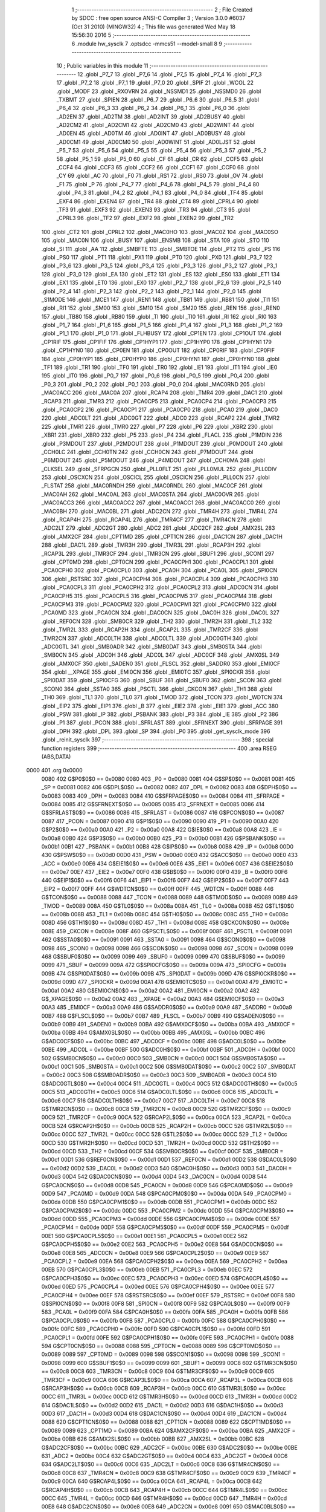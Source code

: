                               1 ;--------------------------------------------------------
                              2 ; File Created by SDCC : free open source ANSI-C Compiler
                              3 ; Version 3.0.0 #6037 (Oct 31 2010) (MINGW32)
                              4 ; This file was generated Wed May 18 15:56:30 2016
                              5 ;--------------------------------------------------------
                              6 	.module hw_sysclk
                              7 	.optsdcc -mmcs51 --model-small
                              8 	
                              9 ;--------------------------------------------------------
                             10 ; Public variables in this module
                             11 ;--------------------------------------------------------
                             12 	.globl _P7_7
                             13 	.globl _P7_6
                             14 	.globl _P7_5
                             15 	.globl _P7_4
                             16 	.globl _P7_3
                             17 	.globl _P7_2
                             18 	.globl _P7_1
                             19 	.globl _P7_0
                             20 	.globl _SPIF
                             21 	.globl _WCOL
                             22 	.globl _MODF
                             23 	.globl _RXOVRN
                             24 	.globl _NSSMD1
                             25 	.globl _NSSMD0
                             26 	.globl _TXBMT
                             27 	.globl _SPIEN
                             28 	.globl _P6_7
                             29 	.globl _P6_6
                             30 	.globl _P6_5
                             31 	.globl _P6_4
                             32 	.globl _P6_3
                             33 	.globl _P6_2
                             34 	.globl _P6_1
                             35 	.globl _P6_0
                             36 	.globl _AD2EN
                             37 	.globl _AD2TM
                             38 	.globl _AD2INT
                             39 	.globl _AD2BUSY
                             40 	.globl _AD2CM2
                             41 	.globl _AD2CM1
                             42 	.globl _AD2CM0
                             43 	.globl _AD2WINT
                             44 	.globl _AD0EN
                             45 	.globl _AD0TM
                             46 	.globl _AD0INT
                             47 	.globl _AD0BUSY
                             48 	.globl _AD0CM1
                             49 	.globl _AD0CM0
                             50 	.globl _AD0WINT
                             51 	.globl _AD0LJST
                             52 	.globl _P5_7
                             53 	.globl _P5_6
                             54 	.globl _P5_5
                             55 	.globl _P5_4
                             56 	.globl _P5_3
                             57 	.globl _P5_2
                             58 	.globl _P5_1
                             59 	.globl _P5_0
                             60 	.globl _CF
                             61 	.globl _CR
                             62 	.globl _CCF5
                             63 	.globl _CCF4
                             64 	.globl _CCF3
                             65 	.globl _CCF2
                             66 	.globl _CCF1
                             67 	.globl _CCF0
                             68 	.globl _CY
                             69 	.globl _AC
                             70 	.globl _F0
                             71 	.globl _RS1
                             72 	.globl _RS0
                             73 	.globl _OV
                             74 	.globl _F1
                             75 	.globl _P
                             76 	.globl _P4_7
                             77 	.globl _P4_6
                             78 	.globl _P4_5
                             79 	.globl _P4_4
                             80 	.globl _P4_3
                             81 	.globl _P4_2
                             82 	.globl _P4_1
                             83 	.globl _P4_0
                             84 	.globl _TF4
                             85 	.globl _EXF4
                             86 	.globl _EXEN4
                             87 	.globl _TR4
                             88 	.globl _CT4
                             89 	.globl _CPRL4
                             90 	.globl _TF3
                             91 	.globl _EXF3
                             92 	.globl _EXEN3
                             93 	.globl _TR3
                             94 	.globl _CT3
                             95 	.globl _CPRL3
                             96 	.globl _TF2
                             97 	.globl _EXF2
                             98 	.globl _EXEN2
                             99 	.globl _TR2
                            100 	.globl _CT2
                            101 	.globl _CPRL2
                            102 	.globl _MAC0HO
                            103 	.globl _MAC0Z
                            104 	.globl _MAC0SO
                            105 	.globl _MAC0N
                            106 	.globl _BUSY
                            107 	.globl _ENSMB
                            108 	.globl _STA
                            109 	.globl _STO
                            110 	.globl _SI
                            111 	.globl _AA
                            112 	.globl _SMBFTE
                            113 	.globl _SMBTOE
                            114 	.globl _PT2
                            115 	.globl _PS
                            116 	.globl _PS0
                            117 	.globl _PT1
                            118 	.globl _PX1
                            119 	.globl _PT0
                            120 	.globl _PX0
                            121 	.globl _P3_7
                            122 	.globl _P3_6
                            123 	.globl _P3_5
                            124 	.globl _P3_4
                            125 	.globl _P3_3
                            126 	.globl _P3_2
                            127 	.globl _P3_1
                            128 	.globl _P3_0
                            129 	.globl _EA
                            130 	.globl _ET2
                            131 	.globl _ES
                            132 	.globl _ES0
                            133 	.globl _ET1
                            134 	.globl _EX1
                            135 	.globl _ET0
                            136 	.globl _EX0
                            137 	.globl _P2_7
                            138 	.globl _P2_6
                            139 	.globl _P2_5
                            140 	.globl _P2_4
                            141 	.globl _P2_3
                            142 	.globl _P2_2
                            143 	.globl _P2_1
                            144 	.globl _P2_0
                            145 	.globl _S1MODE
                            146 	.globl _MCE1
                            147 	.globl _REN1
                            148 	.globl _TB81
                            149 	.globl _RB81
                            150 	.globl _TI1
                            151 	.globl _RI1
                            152 	.globl _SM00
                            153 	.globl _SM10
                            154 	.globl _SM20
                            155 	.globl _REN
                            156 	.globl _REN0
                            157 	.globl _TB80
                            158 	.globl _RB80
                            159 	.globl _TI
                            160 	.globl _TI0
                            161 	.globl _RI
                            162 	.globl _RI0
                            163 	.globl _P1_7
                            164 	.globl _P1_6
                            165 	.globl _P1_5
                            166 	.globl _P1_4
                            167 	.globl _P1_3
                            168 	.globl _P1_2
                            169 	.globl _P1_1
                            170 	.globl _P1_0
                            171 	.globl _FLHBUSY
                            172 	.globl _CP1EN
                            173 	.globl _CP1OUT
                            174 	.globl _CP1RIF
                            175 	.globl _CP1FIF
                            176 	.globl _CP1HYP1
                            177 	.globl _CP1HYP0
                            178 	.globl _CP1HYN1
                            179 	.globl _CP1HYN0
                            180 	.globl _CP0EN
                            181 	.globl _CP0OUT
                            182 	.globl _CP0RIF
                            183 	.globl _CP0FIF
                            184 	.globl _CP0HYP1
                            185 	.globl _CP0HYP0
                            186 	.globl _CP0HYN1
                            187 	.globl _CP0HYN0
                            188 	.globl _TF1
                            189 	.globl _TR1
                            190 	.globl _TF0
                            191 	.globl _TR0
                            192 	.globl _IE1
                            193 	.globl _IT1
                            194 	.globl _IE0
                            195 	.globl _IT0
                            196 	.globl _P0_7
                            197 	.globl _P0_6
                            198 	.globl _P0_5
                            199 	.globl _P0_4
                            200 	.globl _P0_3
                            201 	.globl _P0_2
                            202 	.globl _P0_1
                            203 	.globl _P0_0
                            204 	.globl _MAC0RND
                            205 	.globl _MAC0ACC
                            206 	.globl _MAC0A
                            207 	.globl _RCAP4
                            208 	.globl _TMR4
                            209 	.globl _DAC1
                            210 	.globl _RCAP3
                            211 	.globl _TMR3
                            212 	.globl _PCA0CP5
                            213 	.globl _PCA0CP4
                            214 	.globl _PCA0CP3
                            215 	.globl _PCA0CP2
                            216 	.globl _PCA0CP1
                            217 	.globl _PCA0CP0
                            218 	.globl _PCA0
                            219 	.globl _DAC0
                            220 	.globl _ADC0LT
                            221 	.globl _ADC0GT
                            222 	.globl _ADC0
                            223 	.globl _RCAP2
                            224 	.globl _TMR2
                            225 	.globl _TMR1
                            226 	.globl _TMR0
                            227 	.globl _P7
                            228 	.globl _P6
                            229 	.globl _XBR2
                            230 	.globl _XBR1
                            231 	.globl _XBR0
                            232 	.globl _P5
                            233 	.globl _P4
                            234 	.globl _FLACL
                            235 	.globl _P1MDIN
                            236 	.globl _P3MDOUT
                            237 	.globl _P2MDOUT
                            238 	.globl _P1MDOUT
                            239 	.globl _P0MDOUT
                            240 	.globl _CCH0LC
                            241 	.globl _CCH0TN
                            242 	.globl _CCH0CN
                            243 	.globl _P7MDOUT
                            244 	.globl _P6MDOUT
                            245 	.globl _P5MDOUT
                            246 	.globl _P4MDOUT
                            247 	.globl _CCH0MA
                            248 	.globl _CLKSEL
                            249 	.globl _SFRPGCN
                            250 	.globl _PLL0FLT
                            251 	.globl _PLL0MUL
                            252 	.globl _PLL0DIV
                            253 	.globl _OSCXCN
                            254 	.globl _OSCICL
                            255 	.globl _OSCICN
                            256 	.globl _PLL0CN
                            257 	.globl _FLSTAT
                            258 	.globl _MAC0RNDH
                            259 	.globl _MAC0RNDL
                            260 	.globl _MAC0CF
                            261 	.globl _MAC0AH
                            262 	.globl _MAC0AL
                            263 	.globl _MAC0STA
                            264 	.globl _MAC0OVR
                            265 	.globl _MAC0ACC3
                            266 	.globl _MAC0ACC2
                            267 	.globl _MAC0ACC1
                            268 	.globl _MAC0ACC0
                            269 	.globl _MAC0BH
                            270 	.globl _MAC0BL
                            271 	.globl _ADC2CN
                            272 	.globl _TMR4H
                            273 	.globl _TMR4L
                            274 	.globl _RCAP4H
                            275 	.globl _RCAP4L
                            276 	.globl _TMR4CF
                            277 	.globl _TMR4CN
                            278 	.globl _ADC2LT
                            279 	.globl _ADC2GT
                            280 	.globl _ADC2
                            281 	.globl _ADC2CF
                            282 	.globl _AMX2SL
                            283 	.globl _AMX2CF
                            284 	.globl _CPT1MD
                            285 	.globl _CPT1CN
                            286 	.globl _DAC1CN
                            287 	.globl _DAC1H
                            288 	.globl _DAC1L
                            289 	.globl _TMR3H
                            290 	.globl _TMR3L
                            291 	.globl _RCAP3H
                            292 	.globl _RCAP3L
                            293 	.globl _TMR3CF
                            294 	.globl _TMR3CN
                            295 	.globl _SBUF1
                            296 	.globl _SCON1
                            297 	.globl _CPT0MD
                            298 	.globl _CPT0CN
                            299 	.globl _PCA0CPH1
                            300 	.globl _PCA0CPL1
                            301 	.globl _PCA0CPH0
                            302 	.globl _PCA0CPL0
                            303 	.globl _PCA0H
                            304 	.globl _PCA0L
                            305 	.globl _SPI0CN
                            306 	.globl _RSTSRC
                            307 	.globl _PCA0CPH4
                            308 	.globl _PCA0CPL4
                            309 	.globl _PCA0CPH3
                            310 	.globl _PCA0CPL3
                            311 	.globl _PCA0CPH2
                            312 	.globl _PCA0CPL2
                            313 	.globl _ADC0CN
                            314 	.globl _PCA0CPH5
                            315 	.globl _PCA0CPL5
                            316 	.globl _PCA0CPM5
                            317 	.globl _PCA0CPM4
                            318 	.globl _PCA0CPM3
                            319 	.globl _PCA0CPM2
                            320 	.globl _PCA0CPM1
                            321 	.globl _PCA0CPM0
                            322 	.globl _PCA0MD
                            323 	.globl _PCA0CN
                            324 	.globl _DAC0CN
                            325 	.globl _DAC0H
                            326 	.globl _DAC0L
                            327 	.globl _REF0CN
                            328 	.globl _SMB0CR
                            329 	.globl _TH2
                            330 	.globl _TMR2H
                            331 	.globl _TL2
                            332 	.globl _TMR2L
                            333 	.globl _RCAP2H
                            334 	.globl _RCAP2L
                            335 	.globl _TMR2CF
                            336 	.globl _TMR2CN
                            337 	.globl _ADC0LTH
                            338 	.globl _ADC0LTL
                            339 	.globl _ADC0GTH
                            340 	.globl _ADC0GTL
                            341 	.globl _SMB0ADR
                            342 	.globl _SMB0DAT
                            343 	.globl _SMB0STA
                            344 	.globl _SMB0CN
                            345 	.globl _ADC0H
                            346 	.globl _ADC0L
                            347 	.globl _ADC0CF
                            348 	.globl _AMX0SL
                            349 	.globl _AMX0CF
                            350 	.globl _SADEN0
                            351 	.globl _FLSCL
                            352 	.globl _SADDR0
                            353 	.globl _EMI0CF
                            354 	.globl __XPAGE
                            355 	.globl _EMI0CN
                            356 	.globl _EMI0TC
                            357 	.globl _SPI0CKR
                            358 	.globl _SPI0DAT
                            359 	.globl _SPI0CFG
                            360 	.globl _SBUF
                            361 	.globl _SBUF0
                            362 	.globl _SCON
                            363 	.globl _SCON0
                            364 	.globl _SSTA0
                            365 	.globl _PSCTL
                            366 	.globl _CKCON
                            367 	.globl _TH1
                            368 	.globl _TH0
                            369 	.globl _TL1
                            370 	.globl _TL0
                            371 	.globl _TMOD
                            372 	.globl _TCON
                            373 	.globl _WDTCN
                            374 	.globl _EIP2
                            375 	.globl _EIP1
                            376 	.globl _B
                            377 	.globl _EIE2
                            378 	.globl _EIE1
                            379 	.globl _ACC
                            380 	.globl _PSW
                            381 	.globl _IP
                            382 	.globl _PSBANK
                            383 	.globl _P3
                            384 	.globl _IE
                            385 	.globl _P2
                            386 	.globl _P1
                            387 	.globl _PCON
                            388 	.globl _SFRLAST
                            389 	.globl _SFRNEXT
                            390 	.globl _SFRPAGE
                            391 	.globl _DPH
                            392 	.globl _DPL
                            393 	.globl _SP
                            394 	.globl _P0
                            395 	.globl _get_sysclk_mode
                            396 	.globl _reinit_sysclk
                            397 ;--------------------------------------------------------
                            398 ; special function registers
                            399 ;--------------------------------------------------------
                            400 	.area RSEG    (ABS,DATA)
   0000                     401 	.org 0x0000
                    0080    402 G$P0$0$0 == 0x0080
                    0080    403 _P0	=	0x0080
                    0081    404 G$SP$0$0 == 0x0081
                    0081    405 _SP	=	0x0081
                    0082    406 G$DPL$0$0 == 0x0082
                    0082    407 _DPL	=	0x0082
                    0083    408 G$DPH$0$0 == 0x0083
                    0083    409 _DPH	=	0x0083
                    0084    410 G$SFRPAGE$0$0 == 0x0084
                    0084    411 _SFRPAGE	=	0x0084
                    0085    412 G$SFRNEXT$0$0 == 0x0085
                    0085    413 _SFRNEXT	=	0x0085
                    0086    414 G$SFRLAST$0$0 == 0x0086
                    0086    415 _SFRLAST	=	0x0086
                    0087    416 G$PCON$0$0 == 0x0087
                    0087    417 _PCON	=	0x0087
                    0090    418 G$P1$0$0 == 0x0090
                    0090    419 _P1	=	0x0090
                    00A0    420 G$P2$0$0 == 0x00a0
                    00A0    421 _P2	=	0x00a0
                    00A8    422 G$IE$0$0 == 0x00a8
                    00A8    423 _IE	=	0x00a8
                    00B0    424 G$P3$0$0 == 0x00b0
                    00B0    425 _P3	=	0x00b0
                    00B1    426 G$PSBANK$0$0 == 0x00b1
                    00B1    427 _PSBANK	=	0x00b1
                    00B8    428 G$IP$0$0 == 0x00b8
                    00B8    429 _IP	=	0x00b8
                    00D0    430 G$PSW$0$0 == 0x00d0
                    00D0    431 _PSW	=	0x00d0
                    00E0    432 G$ACC$0$0 == 0x00e0
                    00E0    433 _ACC	=	0x00e0
                    00E6    434 G$EIE1$0$0 == 0x00e6
                    00E6    435 _EIE1	=	0x00e6
                    00E7    436 G$EIE2$0$0 == 0x00e7
                    00E7    437 _EIE2	=	0x00e7
                    00F0    438 G$B$0$0 == 0x00f0
                    00F0    439 _B	=	0x00f0
                    00F6    440 G$EIP1$0$0 == 0x00f6
                    00F6    441 _EIP1	=	0x00f6
                    00F7    442 G$EIP2$0$0 == 0x00f7
                    00F7    443 _EIP2	=	0x00f7
                    00FF    444 G$WDTCN$0$0 == 0x00ff
                    00FF    445 _WDTCN	=	0x00ff
                    0088    446 G$TCON$0$0 == 0x0088
                    0088    447 _TCON	=	0x0088
                    0089    448 G$TMOD$0$0 == 0x0089
                    0089    449 _TMOD	=	0x0089
                    008A    450 G$TL0$0$0 == 0x008a
                    008A    451 _TL0	=	0x008a
                    008B    452 G$TL1$0$0 == 0x008b
                    008B    453 _TL1	=	0x008b
                    008C    454 G$TH0$0$0 == 0x008c
                    008C    455 _TH0	=	0x008c
                    008D    456 G$TH1$0$0 == 0x008d
                    008D    457 _TH1	=	0x008d
                    008E    458 G$CKCON$0$0 == 0x008e
                    008E    459 _CKCON	=	0x008e
                    008F    460 G$PSCTL$0$0 == 0x008f
                    008F    461 _PSCTL	=	0x008f
                    0091    462 G$SSTA0$0$0 == 0x0091
                    0091    463 _SSTA0	=	0x0091
                    0098    464 G$SCON0$0$0 == 0x0098
                    0098    465 _SCON0	=	0x0098
                    0098    466 G$SCON$0$0 == 0x0098
                    0098    467 _SCON	=	0x0098
                    0099    468 G$SBUF0$0$0 == 0x0099
                    0099    469 _SBUF0	=	0x0099
                    0099    470 G$SBUF$0$0 == 0x0099
                    0099    471 _SBUF	=	0x0099
                    009A    472 G$SPI0CFG$0$0 == 0x009a
                    009A    473 _SPI0CFG	=	0x009a
                    009B    474 G$SPI0DAT$0$0 == 0x009b
                    009B    475 _SPI0DAT	=	0x009b
                    009D    476 G$SPI0CKR$0$0 == 0x009d
                    009D    477 _SPI0CKR	=	0x009d
                    00A1    478 G$EMI0TC$0$0 == 0x00a1
                    00A1    479 _EMI0TC	=	0x00a1
                    00A2    480 G$EMI0CN$0$0 == 0x00a2
                    00A2    481 _EMI0CN	=	0x00a2
                    00A2    482 G$_XPAGE$0$0 == 0x00a2
                    00A2    483 __XPAGE	=	0x00a2
                    00A3    484 G$EMI0CF$0$0 == 0x00a3
                    00A3    485 _EMI0CF	=	0x00a3
                    00A9    486 G$SADDR0$0$0 == 0x00a9
                    00A9    487 _SADDR0	=	0x00a9
                    00B7    488 G$FLSCL$0$0 == 0x00b7
                    00B7    489 _FLSCL	=	0x00b7
                    00B9    490 G$SADEN0$0$0 == 0x00b9
                    00B9    491 _SADEN0	=	0x00b9
                    00BA    492 G$AMX0CF$0$0 == 0x00ba
                    00BA    493 _AMX0CF	=	0x00ba
                    00BB    494 G$AMX0SL$0$0 == 0x00bb
                    00BB    495 _AMX0SL	=	0x00bb
                    00BC    496 G$ADC0CF$0$0 == 0x00bc
                    00BC    497 _ADC0CF	=	0x00bc
                    00BE    498 G$ADC0L$0$0 == 0x00be
                    00BE    499 _ADC0L	=	0x00be
                    00BF    500 G$ADC0H$0$0 == 0x00bf
                    00BF    501 _ADC0H	=	0x00bf
                    00C0    502 G$SMB0CN$0$0 == 0x00c0
                    00C0    503 _SMB0CN	=	0x00c0
                    00C1    504 G$SMB0STA$0$0 == 0x00c1
                    00C1    505 _SMB0STA	=	0x00c1
                    00C2    506 G$SMB0DAT$0$0 == 0x00c2
                    00C2    507 _SMB0DAT	=	0x00c2
                    00C3    508 G$SMB0ADR$0$0 == 0x00c3
                    00C3    509 _SMB0ADR	=	0x00c3
                    00C4    510 G$ADC0GTL$0$0 == 0x00c4
                    00C4    511 _ADC0GTL	=	0x00c4
                    00C5    512 G$ADC0GTH$0$0 == 0x00c5
                    00C5    513 _ADC0GTH	=	0x00c5
                    00C6    514 G$ADC0LTL$0$0 == 0x00c6
                    00C6    515 _ADC0LTL	=	0x00c6
                    00C7    516 G$ADC0LTH$0$0 == 0x00c7
                    00C7    517 _ADC0LTH	=	0x00c7
                    00C8    518 G$TMR2CN$0$0 == 0x00c8
                    00C8    519 _TMR2CN	=	0x00c8
                    00C9    520 G$TMR2CF$0$0 == 0x00c9
                    00C9    521 _TMR2CF	=	0x00c9
                    00CA    522 G$RCAP2L$0$0 == 0x00ca
                    00CA    523 _RCAP2L	=	0x00ca
                    00CB    524 G$RCAP2H$0$0 == 0x00cb
                    00CB    525 _RCAP2H	=	0x00cb
                    00CC    526 G$TMR2L$0$0 == 0x00cc
                    00CC    527 _TMR2L	=	0x00cc
                    00CC    528 G$TL2$0$0 == 0x00cc
                    00CC    529 _TL2	=	0x00cc
                    00CD    530 G$TMR2H$0$0 == 0x00cd
                    00CD    531 _TMR2H	=	0x00cd
                    00CD    532 G$TH2$0$0 == 0x00cd
                    00CD    533 _TH2	=	0x00cd
                    00CF    534 G$SMB0CR$0$0 == 0x00cf
                    00CF    535 _SMB0CR	=	0x00cf
                    00D1    536 G$REF0CN$0$0 == 0x00d1
                    00D1    537 _REF0CN	=	0x00d1
                    00D2    538 G$DAC0L$0$0 == 0x00d2
                    00D2    539 _DAC0L	=	0x00d2
                    00D3    540 G$DAC0H$0$0 == 0x00d3
                    00D3    541 _DAC0H	=	0x00d3
                    00D4    542 G$DAC0CN$0$0 == 0x00d4
                    00D4    543 _DAC0CN	=	0x00d4
                    00D8    544 G$PCA0CN$0$0 == 0x00d8
                    00D8    545 _PCA0CN	=	0x00d8
                    00D9    546 G$PCA0MD$0$0 == 0x00d9
                    00D9    547 _PCA0MD	=	0x00d9
                    00DA    548 G$PCA0CPM0$0$0 == 0x00da
                    00DA    549 _PCA0CPM0	=	0x00da
                    00DB    550 G$PCA0CPM1$0$0 == 0x00db
                    00DB    551 _PCA0CPM1	=	0x00db
                    00DC    552 G$PCA0CPM2$0$0 == 0x00dc
                    00DC    553 _PCA0CPM2	=	0x00dc
                    00DD    554 G$PCA0CPM3$0$0 == 0x00dd
                    00DD    555 _PCA0CPM3	=	0x00dd
                    00DE    556 G$PCA0CPM4$0$0 == 0x00de
                    00DE    557 _PCA0CPM4	=	0x00de
                    00DF    558 G$PCA0CPM5$0$0 == 0x00df
                    00DF    559 _PCA0CPM5	=	0x00df
                    00E1    560 G$PCA0CPL5$0$0 == 0x00e1
                    00E1    561 _PCA0CPL5	=	0x00e1
                    00E2    562 G$PCA0CPH5$0$0 == 0x00e2
                    00E2    563 _PCA0CPH5	=	0x00e2
                    00E8    564 G$ADC0CN$0$0 == 0x00e8
                    00E8    565 _ADC0CN	=	0x00e8
                    00E9    566 G$PCA0CPL2$0$0 == 0x00e9
                    00E9    567 _PCA0CPL2	=	0x00e9
                    00EA    568 G$PCA0CPH2$0$0 == 0x00ea
                    00EA    569 _PCA0CPH2	=	0x00ea
                    00EB    570 G$PCA0CPL3$0$0 == 0x00eb
                    00EB    571 _PCA0CPL3	=	0x00eb
                    00EC    572 G$PCA0CPH3$0$0 == 0x00ec
                    00EC    573 _PCA0CPH3	=	0x00ec
                    00ED    574 G$PCA0CPL4$0$0 == 0x00ed
                    00ED    575 _PCA0CPL4	=	0x00ed
                    00EE    576 G$PCA0CPH4$0$0 == 0x00ee
                    00EE    577 _PCA0CPH4	=	0x00ee
                    00EF    578 G$RSTSRC$0$0 == 0x00ef
                    00EF    579 _RSTSRC	=	0x00ef
                    00F8    580 G$SPI0CN$0$0 == 0x00f8
                    00F8    581 _SPI0CN	=	0x00f8
                    00F9    582 G$PCA0L$0$0 == 0x00f9
                    00F9    583 _PCA0L	=	0x00f9
                    00FA    584 G$PCA0H$0$0 == 0x00fa
                    00FA    585 _PCA0H	=	0x00fa
                    00FB    586 G$PCA0CPL0$0$0 == 0x00fb
                    00FB    587 _PCA0CPL0	=	0x00fb
                    00FC    588 G$PCA0CPH0$0$0 == 0x00fc
                    00FC    589 _PCA0CPH0	=	0x00fc
                    00FD    590 G$PCA0CPL1$0$0 == 0x00fd
                    00FD    591 _PCA0CPL1	=	0x00fd
                    00FE    592 G$PCA0CPH1$0$0 == 0x00fe
                    00FE    593 _PCA0CPH1	=	0x00fe
                    0088    594 G$CPT0CN$0$0 == 0x0088
                    0088    595 _CPT0CN	=	0x0088
                    0089    596 G$CPT0MD$0$0 == 0x0089
                    0089    597 _CPT0MD	=	0x0089
                    0098    598 G$SCON1$0$0 == 0x0098
                    0098    599 _SCON1	=	0x0098
                    0099    600 G$SBUF1$0$0 == 0x0099
                    0099    601 _SBUF1	=	0x0099
                    00C8    602 G$TMR3CN$0$0 == 0x00c8
                    00C8    603 _TMR3CN	=	0x00c8
                    00C9    604 G$TMR3CF$0$0 == 0x00c9
                    00C9    605 _TMR3CF	=	0x00c9
                    00CA    606 G$RCAP3L$0$0 == 0x00ca
                    00CA    607 _RCAP3L	=	0x00ca
                    00CB    608 G$RCAP3H$0$0 == 0x00cb
                    00CB    609 _RCAP3H	=	0x00cb
                    00CC    610 G$TMR3L$0$0 == 0x00cc
                    00CC    611 _TMR3L	=	0x00cc
                    00CD    612 G$TMR3H$0$0 == 0x00cd
                    00CD    613 _TMR3H	=	0x00cd
                    00D2    614 G$DAC1L$0$0 == 0x00d2
                    00D2    615 _DAC1L	=	0x00d2
                    00D3    616 G$DAC1H$0$0 == 0x00d3
                    00D3    617 _DAC1H	=	0x00d3
                    00D4    618 G$DAC1CN$0$0 == 0x00d4
                    00D4    619 _DAC1CN	=	0x00d4
                    0088    620 G$CPT1CN$0$0 == 0x0088
                    0088    621 _CPT1CN	=	0x0088
                    0089    622 G$CPT1MD$0$0 == 0x0089
                    0089    623 _CPT1MD	=	0x0089
                    00BA    624 G$AMX2CF$0$0 == 0x00ba
                    00BA    625 _AMX2CF	=	0x00ba
                    00BB    626 G$AMX2SL$0$0 == 0x00bb
                    00BB    627 _AMX2SL	=	0x00bb
                    00BC    628 G$ADC2CF$0$0 == 0x00bc
                    00BC    629 _ADC2CF	=	0x00bc
                    00BE    630 G$ADC2$0$0 == 0x00be
                    00BE    631 _ADC2	=	0x00be
                    00C4    632 G$ADC2GT$0$0 == 0x00c4
                    00C4    633 _ADC2GT	=	0x00c4
                    00C6    634 G$ADC2LT$0$0 == 0x00c6
                    00C6    635 _ADC2LT	=	0x00c6
                    00C8    636 G$TMR4CN$0$0 == 0x00c8
                    00C8    637 _TMR4CN	=	0x00c8
                    00C9    638 G$TMR4CF$0$0 == 0x00c9
                    00C9    639 _TMR4CF	=	0x00c9
                    00CA    640 G$RCAP4L$0$0 == 0x00ca
                    00CA    641 _RCAP4L	=	0x00ca
                    00CB    642 G$RCAP4H$0$0 == 0x00cb
                    00CB    643 _RCAP4H	=	0x00cb
                    00CC    644 G$TMR4L$0$0 == 0x00cc
                    00CC    645 _TMR4L	=	0x00cc
                    00CD    646 G$TMR4H$0$0 == 0x00cd
                    00CD    647 _TMR4H	=	0x00cd
                    00E8    648 G$ADC2CN$0$0 == 0x00e8
                    00E8    649 _ADC2CN	=	0x00e8
                    0091    650 G$MAC0BL$0$0 == 0x0091
                    0091    651 _MAC0BL	=	0x0091
                    0092    652 G$MAC0BH$0$0 == 0x0092
                    0092    653 _MAC0BH	=	0x0092
                    0093    654 G$MAC0ACC0$0$0 == 0x0093
                    0093    655 _MAC0ACC0	=	0x0093
                    0094    656 G$MAC0ACC1$0$0 == 0x0094
                    0094    657 _MAC0ACC1	=	0x0094
                    0095    658 G$MAC0ACC2$0$0 == 0x0095
                    0095    659 _MAC0ACC2	=	0x0095
                    0096    660 G$MAC0ACC3$0$0 == 0x0096
                    0096    661 _MAC0ACC3	=	0x0096
                    0097    662 G$MAC0OVR$0$0 == 0x0097
                    0097    663 _MAC0OVR	=	0x0097
                    00C0    664 G$MAC0STA$0$0 == 0x00c0
                    00C0    665 _MAC0STA	=	0x00c0
                    00C1    666 G$MAC0AL$0$0 == 0x00c1
                    00C1    667 _MAC0AL	=	0x00c1
                    00C2    668 G$MAC0AH$0$0 == 0x00c2
                    00C2    669 _MAC0AH	=	0x00c2
                    00C3    670 G$MAC0CF$0$0 == 0x00c3
                    00C3    671 _MAC0CF	=	0x00c3
                    00CE    672 G$MAC0RNDL$0$0 == 0x00ce
                    00CE    673 _MAC0RNDL	=	0x00ce
                    00CF    674 G$MAC0RNDH$0$0 == 0x00cf
                    00CF    675 _MAC0RNDH	=	0x00cf
                    0088    676 G$FLSTAT$0$0 == 0x0088
                    0088    677 _FLSTAT	=	0x0088
                    0089    678 G$PLL0CN$0$0 == 0x0089
                    0089    679 _PLL0CN	=	0x0089
                    008A    680 G$OSCICN$0$0 == 0x008a
                    008A    681 _OSCICN	=	0x008a
                    008B    682 G$OSCICL$0$0 == 0x008b
                    008B    683 _OSCICL	=	0x008b
                    008C    684 G$OSCXCN$0$0 == 0x008c
                    008C    685 _OSCXCN	=	0x008c
                    008D    686 G$PLL0DIV$0$0 == 0x008d
                    008D    687 _PLL0DIV	=	0x008d
                    008E    688 G$PLL0MUL$0$0 == 0x008e
                    008E    689 _PLL0MUL	=	0x008e
                    008F    690 G$PLL0FLT$0$0 == 0x008f
                    008F    691 _PLL0FLT	=	0x008f
                    0096    692 G$SFRPGCN$0$0 == 0x0096
                    0096    693 _SFRPGCN	=	0x0096
                    0097    694 G$CLKSEL$0$0 == 0x0097
                    0097    695 _CLKSEL	=	0x0097
                    009A    696 G$CCH0MA$0$0 == 0x009a
                    009A    697 _CCH0MA	=	0x009a
                    009C    698 G$P4MDOUT$0$0 == 0x009c
                    009C    699 _P4MDOUT	=	0x009c
                    009D    700 G$P5MDOUT$0$0 == 0x009d
                    009D    701 _P5MDOUT	=	0x009d
                    009E    702 G$P6MDOUT$0$0 == 0x009e
                    009E    703 _P6MDOUT	=	0x009e
                    009F    704 G$P7MDOUT$0$0 == 0x009f
                    009F    705 _P7MDOUT	=	0x009f
                    00A1    706 G$CCH0CN$0$0 == 0x00a1
                    00A1    707 _CCH0CN	=	0x00a1
                    00A2    708 G$CCH0TN$0$0 == 0x00a2
                    00A2    709 _CCH0TN	=	0x00a2
                    00A3    710 G$CCH0LC$0$0 == 0x00a3
                    00A3    711 _CCH0LC	=	0x00a3
                    00A4    712 G$P0MDOUT$0$0 == 0x00a4
                    00A4    713 _P0MDOUT	=	0x00a4
                    00A5    714 G$P1MDOUT$0$0 == 0x00a5
                    00A5    715 _P1MDOUT	=	0x00a5
                    00A6    716 G$P2MDOUT$0$0 == 0x00a6
                    00A6    717 _P2MDOUT	=	0x00a6
                    00A7    718 G$P3MDOUT$0$0 == 0x00a7
                    00A7    719 _P3MDOUT	=	0x00a7
                    00AD    720 G$P1MDIN$0$0 == 0x00ad
                    00AD    721 _P1MDIN	=	0x00ad
                    00B7    722 G$FLACL$0$0 == 0x00b7
                    00B7    723 _FLACL	=	0x00b7
                    00C8    724 G$P4$0$0 == 0x00c8
                    00C8    725 _P4	=	0x00c8
                    00D8    726 G$P5$0$0 == 0x00d8
                    00D8    727 _P5	=	0x00d8
                    00E1    728 G$XBR0$0$0 == 0x00e1
                    00E1    729 _XBR0	=	0x00e1
                    00E2    730 G$XBR1$0$0 == 0x00e2
                    00E2    731 _XBR1	=	0x00e2
                    00E3    732 G$XBR2$0$0 == 0x00e3
                    00E3    733 _XBR2	=	0x00e3
                    00E8    734 G$P6$0$0 == 0x00e8
                    00E8    735 _P6	=	0x00e8
                    00F8    736 G$P7$0$0 == 0x00f8
                    00F8    737 _P7	=	0x00f8
                    8C8A    738 G$TMR0$0$0 == 0x8c8a
                    8C8A    739 _TMR0	=	0x8c8a
                    8D8B    740 G$TMR1$0$0 == 0x8d8b
                    8D8B    741 _TMR1	=	0x8d8b
                    CDCC    742 G$TMR2$0$0 == 0xcdcc
                    CDCC    743 _TMR2	=	0xcdcc
                    CBCA    744 G$RCAP2$0$0 == 0xcbca
                    CBCA    745 _RCAP2	=	0xcbca
                    BFBE    746 G$ADC0$0$0 == 0xbfbe
                    BFBE    747 _ADC0	=	0xbfbe
                    C5C4    748 G$ADC0GT$0$0 == 0xc5c4
                    C5C4    749 _ADC0GT	=	0xc5c4
                    C7C6    750 G$ADC0LT$0$0 == 0xc7c6
                    C7C6    751 _ADC0LT	=	0xc7c6
                    D3D2    752 G$DAC0$0$0 == 0xd3d2
                    D3D2    753 _DAC0	=	0xd3d2
                    FAF9    754 G$PCA0$0$0 == 0xfaf9
                    FAF9    755 _PCA0	=	0xfaf9
                    FCFB    756 G$PCA0CP0$0$0 == 0xfcfb
                    FCFB    757 _PCA0CP0	=	0xfcfb
                    FEFD    758 G$PCA0CP1$0$0 == 0xfefd
                    FEFD    759 _PCA0CP1	=	0xfefd
                    EAE9    760 G$PCA0CP2$0$0 == 0xeae9
                    EAE9    761 _PCA0CP2	=	0xeae9
                    ECEB    762 G$PCA0CP3$0$0 == 0xeceb
                    ECEB    763 _PCA0CP3	=	0xeceb
                    EEED    764 G$PCA0CP4$0$0 == 0xeeed
                    EEED    765 _PCA0CP4	=	0xeeed
                    E2E1    766 G$PCA0CP5$0$0 == 0xe2e1
                    E2E1    767 _PCA0CP5	=	0xe2e1
                    CDCC    768 G$TMR3$0$0 == 0xcdcc
                    CDCC    769 _TMR3	=	0xcdcc
                    CBCA    770 G$RCAP3$0$0 == 0xcbca
                    CBCA    771 _RCAP3	=	0xcbca
                    D3D2    772 G$DAC1$0$0 == 0xd3d2
                    D3D2    773 _DAC1	=	0xd3d2
                    CDCC    774 G$TMR4$0$0 == 0xcdcc
                    CDCC    775 _TMR4	=	0xcdcc
                    CBCA    776 G$RCAP4$0$0 == 0xcbca
                    CBCA    777 _RCAP4	=	0xcbca
                    C2C1    778 G$MAC0A$0$0 == 0xc2c1
                    C2C1    779 _MAC0A	=	0xc2c1
                    96959493    780 G$MAC0ACC$0$0 == 0x96959493
                    96959493    781 _MAC0ACC	=	0x96959493
                    CFCE    782 G$MAC0RND$0$0 == 0xcfce
                    CFCE    783 _MAC0RND	=	0xcfce
                            784 ;--------------------------------------------------------
                            785 ; special function bits
                            786 ;--------------------------------------------------------
                            787 	.area RSEG    (ABS,DATA)
   0000                     788 	.org 0x0000
                    0080    789 G$P0_0$0$0 == 0x0080
                    0080    790 _P0_0	=	0x0080
                    0081    791 G$P0_1$0$0 == 0x0081
                    0081    792 _P0_1	=	0x0081
                    0082    793 G$P0_2$0$0 == 0x0082
                    0082    794 _P0_2	=	0x0082
                    0083    795 G$P0_3$0$0 == 0x0083
                    0083    796 _P0_3	=	0x0083
                    0084    797 G$P0_4$0$0 == 0x0084
                    0084    798 _P0_4	=	0x0084
                    0085    799 G$P0_5$0$0 == 0x0085
                    0085    800 _P0_5	=	0x0085
                    0086    801 G$P0_6$0$0 == 0x0086
                    0086    802 _P0_6	=	0x0086
                    0087    803 G$P0_7$0$0 == 0x0087
                    0087    804 _P0_7	=	0x0087
                    0088    805 G$IT0$0$0 == 0x0088
                    0088    806 _IT0	=	0x0088
                    0089    807 G$IE0$0$0 == 0x0089
                    0089    808 _IE0	=	0x0089
                    008A    809 G$IT1$0$0 == 0x008a
                    008A    810 _IT1	=	0x008a
                    008B    811 G$IE1$0$0 == 0x008b
                    008B    812 _IE1	=	0x008b
                    008C    813 G$TR0$0$0 == 0x008c
                    008C    814 _TR0	=	0x008c
                    008D    815 G$TF0$0$0 == 0x008d
                    008D    816 _TF0	=	0x008d
                    008E    817 G$TR1$0$0 == 0x008e
                    008E    818 _TR1	=	0x008e
                    008F    819 G$TF1$0$0 == 0x008f
                    008F    820 _TF1	=	0x008f
                    0088    821 G$CP0HYN0$0$0 == 0x0088
                    0088    822 _CP0HYN0	=	0x0088
                    0089    823 G$CP0HYN1$0$0 == 0x0089
                    0089    824 _CP0HYN1	=	0x0089
                    008A    825 G$CP0HYP0$0$0 == 0x008a
                    008A    826 _CP0HYP0	=	0x008a
                    008B    827 G$CP0HYP1$0$0 == 0x008b
                    008B    828 _CP0HYP1	=	0x008b
                    008C    829 G$CP0FIF$0$0 == 0x008c
                    008C    830 _CP0FIF	=	0x008c
                    008D    831 G$CP0RIF$0$0 == 0x008d
                    008D    832 _CP0RIF	=	0x008d
                    008E    833 G$CP0OUT$0$0 == 0x008e
                    008E    834 _CP0OUT	=	0x008e
                    008F    835 G$CP0EN$0$0 == 0x008f
                    008F    836 _CP0EN	=	0x008f
                    0088    837 G$CP1HYN0$0$0 == 0x0088
                    0088    838 _CP1HYN0	=	0x0088
                    0089    839 G$CP1HYN1$0$0 == 0x0089
                    0089    840 _CP1HYN1	=	0x0089
                    008A    841 G$CP1HYP0$0$0 == 0x008a
                    008A    842 _CP1HYP0	=	0x008a
                    008B    843 G$CP1HYP1$0$0 == 0x008b
                    008B    844 _CP1HYP1	=	0x008b
                    008C    845 G$CP1FIF$0$0 == 0x008c
                    008C    846 _CP1FIF	=	0x008c
                    008D    847 G$CP1RIF$0$0 == 0x008d
                    008D    848 _CP1RIF	=	0x008d
                    008E    849 G$CP1OUT$0$0 == 0x008e
                    008E    850 _CP1OUT	=	0x008e
                    008F    851 G$CP1EN$0$0 == 0x008f
                    008F    852 _CP1EN	=	0x008f
                    0088    853 G$FLHBUSY$0$0 == 0x0088
                    0088    854 _FLHBUSY	=	0x0088
                    0090    855 G$P1_0$0$0 == 0x0090
                    0090    856 _P1_0	=	0x0090
                    0091    857 G$P1_1$0$0 == 0x0091
                    0091    858 _P1_1	=	0x0091
                    0092    859 G$P1_2$0$0 == 0x0092
                    0092    860 _P1_2	=	0x0092
                    0093    861 G$P1_3$0$0 == 0x0093
                    0093    862 _P1_3	=	0x0093
                    0094    863 G$P1_4$0$0 == 0x0094
                    0094    864 _P1_4	=	0x0094
                    0095    865 G$P1_5$0$0 == 0x0095
                    0095    866 _P1_5	=	0x0095
                    0096    867 G$P1_6$0$0 == 0x0096
                    0096    868 _P1_6	=	0x0096
                    0097    869 G$P1_7$0$0 == 0x0097
                    0097    870 _P1_7	=	0x0097
                    0098    871 G$RI0$0$0 == 0x0098
                    0098    872 _RI0	=	0x0098
                    0098    873 G$RI$0$0 == 0x0098
                    0098    874 _RI	=	0x0098
                    0099    875 G$TI0$0$0 == 0x0099
                    0099    876 _TI0	=	0x0099
                    0099    877 G$TI$0$0 == 0x0099
                    0099    878 _TI	=	0x0099
                    009A    879 G$RB80$0$0 == 0x009a
                    009A    880 _RB80	=	0x009a
                    009B    881 G$TB80$0$0 == 0x009b
                    009B    882 _TB80	=	0x009b
                    009C    883 G$REN0$0$0 == 0x009c
                    009C    884 _REN0	=	0x009c
                    009C    885 G$REN$0$0 == 0x009c
                    009C    886 _REN	=	0x009c
                    009D    887 G$SM20$0$0 == 0x009d
                    009D    888 _SM20	=	0x009d
                    009E    889 G$SM10$0$0 == 0x009e
                    009E    890 _SM10	=	0x009e
                    009F    891 G$SM00$0$0 == 0x009f
                    009F    892 _SM00	=	0x009f
                    0098    893 G$RI1$0$0 == 0x0098
                    0098    894 _RI1	=	0x0098
                    0099    895 G$TI1$0$0 == 0x0099
                    0099    896 _TI1	=	0x0099
                    009A    897 G$RB81$0$0 == 0x009a
                    009A    898 _RB81	=	0x009a
                    009B    899 G$TB81$0$0 == 0x009b
                    009B    900 _TB81	=	0x009b
                    009C    901 G$REN1$0$0 == 0x009c
                    009C    902 _REN1	=	0x009c
                    009D    903 G$MCE1$0$0 == 0x009d
                    009D    904 _MCE1	=	0x009d
                    009F    905 G$S1MODE$0$0 == 0x009f
                    009F    906 _S1MODE	=	0x009f
                    00A0    907 G$P2_0$0$0 == 0x00a0
                    00A0    908 _P2_0	=	0x00a0
                    00A1    909 G$P2_1$0$0 == 0x00a1
                    00A1    910 _P2_1	=	0x00a1
                    00A2    911 G$P2_2$0$0 == 0x00a2
                    00A2    912 _P2_2	=	0x00a2
                    00A3    913 G$P2_3$0$0 == 0x00a3
                    00A3    914 _P2_3	=	0x00a3
                    00A4    915 G$P2_4$0$0 == 0x00a4
                    00A4    916 _P2_4	=	0x00a4
                    00A5    917 G$P2_5$0$0 == 0x00a5
                    00A5    918 _P2_5	=	0x00a5
                    00A6    919 G$P2_6$0$0 == 0x00a6
                    00A6    920 _P2_6	=	0x00a6
                    00A7    921 G$P2_7$0$0 == 0x00a7
                    00A7    922 _P2_7	=	0x00a7
                    00A8    923 G$EX0$0$0 == 0x00a8
                    00A8    924 _EX0	=	0x00a8
                    00A9    925 G$ET0$0$0 == 0x00a9
                    00A9    926 _ET0	=	0x00a9
                    00AA    927 G$EX1$0$0 == 0x00aa
                    00AA    928 _EX1	=	0x00aa
                    00AB    929 G$ET1$0$0 == 0x00ab
                    00AB    930 _ET1	=	0x00ab
                    00AC    931 G$ES0$0$0 == 0x00ac
                    00AC    932 _ES0	=	0x00ac
                    00AC    933 G$ES$0$0 == 0x00ac
                    00AC    934 _ES	=	0x00ac
                    00AD    935 G$ET2$0$0 == 0x00ad
                    00AD    936 _ET2	=	0x00ad
                    00AF    937 G$EA$0$0 == 0x00af
                    00AF    938 _EA	=	0x00af
                    00B0    939 G$P3_0$0$0 == 0x00b0
                    00B0    940 _P3_0	=	0x00b0
                    00B1    941 G$P3_1$0$0 == 0x00b1
                    00B1    942 _P3_1	=	0x00b1
                    00B2    943 G$P3_2$0$0 == 0x00b2
                    00B2    944 _P3_2	=	0x00b2
                    00B3    945 G$P3_3$0$0 == 0x00b3
                    00B3    946 _P3_3	=	0x00b3
                    00B4    947 G$P3_4$0$0 == 0x00b4
                    00B4    948 _P3_4	=	0x00b4
                    00B5    949 G$P3_5$0$0 == 0x00b5
                    00B5    950 _P3_5	=	0x00b5
                    00B6    951 G$P3_6$0$0 == 0x00b6
                    00B6    952 _P3_6	=	0x00b6
                    00B7    953 G$P3_7$0$0 == 0x00b7
                    00B7    954 _P3_7	=	0x00b7
                    00B8    955 G$PX0$0$0 == 0x00b8
                    00B8    956 _PX0	=	0x00b8
                    00B9    957 G$PT0$0$0 == 0x00b9
                    00B9    958 _PT0	=	0x00b9
                    00BA    959 G$PX1$0$0 == 0x00ba
                    00BA    960 _PX1	=	0x00ba
                    00BB    961 G$PT1$0$0 == 0x00bb
                    00BB    962 _PT1	=	0x00bb
                    00BC    963 G$PS0$0$0 == 0x00bc
                    00BC    964 _PS0	=	0x00bc
                    00BC    965 G$PS$0$0 == 0x00bc
                    00BC    966 _PS	=	0x00bc
                    00BD    967 G$PT2$0$0 == 0x00bd
                    00BD    968 _PT2	=	0x00bd
                    00C0    969 G$SMBTOE$0$0 == 0x00c0
                    00C0    970 _SMBTOE	=	0x00c0
                    00C1    971 G$SMBFTE$0$0 == 0x00c1
                    00C1    972 _SMBFTE	=	0x00c1
                    00C2    973 G$AA$0$0 == 0x00c2
                    00C2    974 _AA	=	0x00c2
                    00C3    975 G$SI$0$0 == 0x00c3
                    00C3    976 _SI	=	0x00c3
                    00C4    977 G$STO$0$0 == 0x00c4
                    00C4    978 _STO	=	0x00c4
                    00C5    979 G$STA$0$0 == 0x00c5
                    00C5    980 _STA	=	0x00c5
                    00C6    981 G$ENSMB$0$0 == 0x00c6
                    00C6    982 _ENSMB	=	0x00c6
                    00C7    983 G$BUSY$0$0 == 0x00c7
                    00C7    984 _BUSY	=	0x00c7
                    00C0    985 G$MAC0N$0$0 == 0x00c0
                    00C0    986 _MAC0N	=	0x00c0
                    00C1    987 G$MAC0SO$0$0 == 0x00c1
                    00C1    988 _MAC0SO	=	0x00c1
                    00C2    989 G$MAC0Z$0$0 == 0x00c2
                    00C2    990 _MAC0Z	=	0x00c2
                    00C3    991 G$MAC0HO$0$0 == 0x00c3
                    00C3    992 _MAC0HO	=	0x00c3
                    00C8    993 G$CPRL2$0$0 == 0x00c8
                    00C8    994 _CPRL2	=	0x00c8
                    00C9    995 G$CT2$0$0 == 0x00c9
                    00C9    996 _CT2	=	0x00c9
                    00CA    997 G$TR2$0$0 == 0x00ca
                    00CA    998 _TR2	=	0x00ca
                    00CB    999 G$EXEN2$0$0 == 0x00cb
                    00CB   1000 _EXEN2	=	0x00cb
                    00CE   1001 G$EXF2$0$0 == 0x00ce
                    00CE   1002 _EXF2	=	0x00ce
                    00CF   1003 G$TF2$0$0 == 0x00cf
                    00CF   1004 _TF2	=	0x00cf
                    00C8   1005 G$CPRL3$0$0 == 0x00c8
                    00C8   1006 _CPRL3	=	0x00c8
                    00C9   1007 G$CT3$0$0 == 0x00c9
                    00C9   1008 _CT3	=	0x00c9
                    00CA   1009 G$TR3$0$0 == 0x00ca
                    00CA   1010 _TR3	=	0x00ca
                    00CB   1011 G$EXEN3$0$0 == 0x00cb
                    00CB   1012 _EXEN3	=	0x00cb
                    00CE   1013 G$EXF3$0$0 == 0x00ce
                    00CE   1014 _EXF3	=	0x00ce
                    00CF   1015 G$TF3$0$0 == 0x00cf
                    00CF   1016 _TF3	=	0x00cf
                    00C8   1017 G$CPRL4$0$0 == 0x00c8
                    00C8   1018 _CPRL4	=	0x00c8
                    00C9   1019 G$CT4$0$0 == 0x00c9
                    00C9   1020 _CT4	=	0x00c9
                    00CA   1021 G$TR4$0$0 == 0x00ca
                    00CA   1022 _TR4	=	0x00ca
                    00CB   1023 G$EXEN4$0$0 == 0x00cb
                    00CB   1024 _EXEN4	=	0x00cb
                    00CE   1025 G$EXF4$0$0 == 0x00ce
                    00CE   1026 _EXF4	=	0x00ce
                    00CF   1027 G$TF4$0$0 == 0x00cf
                    00CF   1028 _TF4	=	0x00cf
                    00C8   1029 G$P4_0$0$0 == 0x00c8
                    00C8   1030 _P4_0	=	0x00c8
                    00C9   1031 G$P4_1$0$0 == 0x00c9
                    00C9   1032 _P4_1	=	0x00c9
                    00CA   1033 G$P4_2$0$0 == 0x00ca
                    00CA   1034 _P4_2	=	0x00ca
                    00CB   1035 G$P4_3$0$0 == 0x00cb
                    00CB   1036 _P4_3	=	0x00cb
                    00CC   1037 G$P4_4$0$0 == 0x00cc
                    00CC   1038 _P4_4	=	0x00cc
                    00CD   1039 G$P4_5$0$0 == 0x00cd
                    00CD   1040 _P4_5	=	0x00cd
                    00CE   1041 G$P4_6$0$0 == 0x00ce
                    00CE   1042 _P4_6	=	0x00ce
                    00CF   1043 G$P4_7$0$0 == 0x00cf
                    00CF   1044 _P4_7	=	0x00cf
                    00D0   1045 G$P$0$0 == 0x00d0
                    00D0   1046 _P	=	0x00d0
                    00D1   1047 G$F1$0$0 == 0x00d1
                    00D1   1048 _F1	=	0x00d1
                    00D2   1049 G$OV$0$0 == 0x00d2
                    00D2   1050 _OV	=	0x00d2
                    00D3   1051 G$RS0$0$0 == 0x00d3
                    00D3   1052 _RS0	=	0x00d3
                    00D4   1053 G$RS1$0$0 == 0x00d4
                    00D4   1054 _RS1	=	0x00d4
                    00D5   1055 G$F0$0$0 == 0x00d5
                    00D5   1056 _F0	=	0x00d5
                    00D6   1057 G$AC$0$0 == 0x00d6
                    00D6   1058 _AC	=	0x00d6
                    00D7   1059 G$CY$0$0 == 0x00d7
                    00D7   1060 _CY	=	0x00d7
                    00D8   1061 G$CCF0$0$0 == 0x00d8
                    00D8   1062 _CCF0	=	0x00d8
                    00D9   1063 G$CCF1$0$0 == 0x00d9
                    00D9   1064 _CCF1	=	0x00d9
                    00DA   1065 G$CCF2$0$0 == 0x00da
                    00DA   1066 _CCF2	=	0x00da
                    00DB   1067 G$CCF3$0$0 == 0x00db
                    00DB   1068 _CCF3	=	0x00db
                    00DC   1069 G$CCF4$0$0 == 0x00dc
                    00DC   1070 _CCF4	=	0x00dc
                    00DD   1071 G$CCF5$0$0 == 0x00dd
                    00DD   1072 _CCF5	=	0x00dd
                    00DE   1073 G$CR$0$0 == 0x00de
                    00DE   1074 _CR	=	0x00de
                    00DF   1075 G$CF$0$0 == 0x00df
                    00DF   1076 _CF	=	0x00df
                    00D8   1077 G$P5_0$0$0 == 0x00d8
                    00D8   1078 _P5_0	=	0x00d8
                    00D9   1079 G$P5_1$0$0 == 0x00d9
                    00D9   1080 _P5_1	=	0x00d9
                    00DA   1081 G$P5_2$0$0 == 0x00da
                    00DA   1082 _P5_2	=	0x00da
                    00DB   1083 G$P5_3$0$0 == 0x00db
                    00DB   1084 _P5_3	=	0x00db
                    00DC   1085 G$P5_4$0$0 == 0x00dc
                    00DC   1086 _P5_4	=	0x00dc
                    00DD   1087 G$P5_5$0$0 == 0x00dd
                    00DD   1088 _P5_5	=	0x00dd
                    00DE   1089 G$P5_6$0$0 == 0x00de
                    00DE   1090 _P5_6	=	0x00de
                    00DF   1091 G$P5_7$0$0 == 0x00df
                    00DF   1092 _P5_7	=	0x00df
                    00E8   1093 G$AD0LJST$0$0 == 0x00e8
                    00E8   1094 _AD0LJST	=	0x00e8
                    00E9   1095 G$AD0WINT$0$0 == 0x00e9
                    00E9   1096 _AD0WINT	=	0x00e9
                    00EA   1097 G$AD0CM0$0$0 == 0x00ea
                    00EA   1098 _AD0CM0	=	0x00ea
                    00EB   1099 G$AD0CM1$0$0 == 0x00eb
                    00EB   1100 _AD0CM1	=	0x00eb
                    00EC   1101 G$AD0BUSY$0$0 == 0x00ec
                    00EC   1102 _AD0BUSY	=	0x00ec
                    00ED   1103 G$AD0INT$0$0 == 0x00ed
                    00ED   1104 _AD0INT	=	0x00ed
                    00EE   1105 G$AD0TM$0$0 == 0x00ee
                    00EE   1106 _AD0TM	=	0x00ee
                    00EF   1107 G$AD0EN$0$0 == 0x00ef
                    00EF   1108 _AD0EN	=	0x00ef
                    00E8   1109 G$AD2WINT$0$0 == 0x00e8
                    00E8   1110 _AD2WINT	=	0x00e8
                    00E9   1111 G$AD2CM0$0$0 == 0x00e9
                    00E9   1112 _AD2CM0	=	0x00e9
                    00EA   1113 G$AD2CM1$0$0 == 0x00ea
                    00EA   1114 _AD2CM1	=	0x00ea
                    00EB   1115 G$AD2CM2$0$0 == 0x00eb
                    00EB   1116 _AD2CM2	=	0x00eb
                    00EC   1117 G$AD2BUSY$0$0 == 0x00ec
                    00EC   1118 _AD2BUSY	=	0x00ec
                    00ED   1119 G$AD2INT$0$0 == 0x00ed
                    00ED   1120 _AD2INT	=	0x00ed
                    00EE   1121 G$AD2TM$0$0 == 0x00ee
                    00EE   1122 _AD2TM	=	0x00ee
                    00EF   1123 G$AD2EN$0$0 == 0x00ef
                    00EF   1124 _AD2EN	=	0x00ef
                    00E8   1125 G$P6_0$0$0 == 0x00e8
                    00E8   1126 _P6_0	=	0x00e8
                    00E9   1127 G$P6_1$0$0 == 0x00e9
                    00E9   1128 _P6_1	=	0x00e9
                    00EA   1129 G$P6_2$0$0 == 0x00ea
                    00EA   1130 _P6_2	=	0x00ea
                    00EB   1131 G$P6_3$0$0 == 0x00eb
                    00EB   1132 _P6_3	=	0x00eb
                    00EC   1133 G$P6_4$0$0 == 0x00ec
                    00EC   1134 _P6_4	=	0x00ec
                    00ED   1135 G$P6_5$0$0 == 0x00ed
                    00ED   1136 _P6_5	=	0x00ed
                    00EE   1137 G$P6_6$0$0 == 0x00ee
                    00EE   1138 _P6_6	=	0x00ee
                    00EF   1139 G$P6_7$0$0 == 0x00ef
                    00EF   1140 _P6_7	=	0x00ef
                    00F8   1141 G$SPIEN$0$0 == 0x00f8
                    00F8   1142 _SPIEN	=	0x00f8
                    00F9   1143 G$TXBMT$0$0 == 0x00f9
                    00F9   1144 _TXBMT	=	0x00f9
                    00FA   1145 G$NSSMD0$0$0 == 0x00fa
                    00FA   1146 _NSSMD0	=	0x00fa
                    00FB   1147 G$NSSMD1$0$0 == 0x00fb
                    00FB   1148 _NSSMD1	=	0x00fb
                    00FC   1149 G$RXOVRN$0$0 == 0x00fc
                    00FC   1150 _RXOVRN	=	0x00fc
                    00FD   1151 G$MODF$0$0 == 0x00fd
                    00FD   1152 _MODF	=	0x00fd
                    00FE   1153 G$WCOL$0$0 == 0x00fe
                    00FE   1154 _WCOL	=	0x00fe
                    00FF   1155 G$SPIF$0$0 == 0x00ff
                    00FF   1156 _SPIF	=	0x00ff
                    00F8   1157 G$P7_0$0$0 == 0x00f8
                    00F8   1158 _P7_0	=	0x00f8
                    00F9   1159 G$P7_1$0$0 == 0x00f9
                    00F9   1160 _P7_1	=	0x00f9
                    00FA   1161 G$P7_2$0$0 == 0x00fa
                    00FA   1162 _P7_2	=	0x00fa
                    00FB   1163 G$P7_3$0$0 == 0x00fb
                    00FB   1164 _P7_3	=	0x00fb
                    00FC   1165 G$P7_4$0$0 == 0x00fc
                    00FC   1166 _P7_4	=	0x00fc
                    00FD   1167 G$P7_5$0$0 == 0x00fd
                    00FD   1168 _P7_5	=	0x00fd
                    00FE   1169 G$P7_6$0$0 == 0x00fe
                    00FE   1170 _P7_6	=	0x00fe
                    00FF   1171 G$P7_7$0$0 == 0x00ff
                    00FF   1172 _P7_7	=	0x00ff
                           1173 ;--------------------------------------------------------
                           1174 ; overlayable register banks
                           1175 ;--------------------------------------------------------
                           1176 	.area REG_BANK_0	(REL,OVR,DATA)
   0000                    1177 	.ds 8
                           1178 ;--------------------------------------------------------
                           1179 ; internal ram data
                           1180 ;--------------------------------------------------------
                           1181 	.area DSEG    (DATA)
                    0000   1182 Fhw_sysclk$_sysclk_mode$0$0==.
   0008                    1183 __sysclk_mode:
   0008                    1184 	.ds 1
                           1185 ;--------------------------------------------------------
                           1186 ; overlayable items in internal ram 
                           1187 ;--------------------------------------------------------
                           1188 	.area	OSEG    (OVR,DATA)
                    0000   1189 Lreinit_sysclk$i$1$1==.
   0009                    1190 _reinit_sysclk_i_1_1::
   0009                    1191 	.ds 2
                           1192 ;--------------------------------------------------------
                           1193 ; indirectly addressable internal ram data
                           1194 ;--------------------------------------------------------
                           1195 	.area ISEG    (DATA)
                           1196 ;--------------------------------------------------------
                           1197 ; absolute internal ram data
                           1198 ;--------------------------------------------------------
                           1199 	.area IABS    (ABS,DATA)
                           1200 	.area IABS    (ABS,DATA)
                           1201 ;--------------------------------------------------------
                           1202 ; bit data
                           1203 ;--------------------------------------------------------
                           1204 	.area BSEG    (BIT)
                    0000   1205 Lreinit_sysclk$EA_SAVE$1$1==.
   0000                    1206 _reinit_sysclk_EA_SAVE_1_1:
   0000                    1207 	.ds 1
                           1208 ;--------------------------------------------------------
                           1209 ; paged external ram data
                           1210 ;--------------------------------------------------------
                           1211 	.area PSEG    (PAG,XDATA)
                           1212 ;--------------------------------------------------------
                           1213 ; external ram data
                           1214 ;--------------------------------------------------------
                           1215 	.area XSEG    (XDATA)
                           1216 ;--------------------------------------------------------
                           1217 ; absolute external ram data
                           1218 ;--------------------------------------------------------
                           1219 	.area XABS    (ABS,XDATA)
                           1220 ;--------------------------------------------------------
                           1221 ; external initialized ram data
                           1222 ;--------------------------------------------------------
                           1223 	.area XISEG   (XDATA)
                           1224 	.area HOME    (CODE)
                           1225 	.area GSINIT0 (CODE)
                           1226 	.area GSINIT1 (CODE)
                           1227 	.area GSINIT2 (CODE)
                           1228 	.area GSINIT3 (CODE)
                           1229 	.area GSINIT4 (CODE)
                           1230 	.area GSINIT5 (CODE)
                           1231 	.area GSINIT  (CODE)
                           1232 	.area GSFINAL (CODE)
                           1233 	.area CSEG    (CODE)
                           1234 ;--------------------------------------------------------
                           1235 ; global & static initialisations
                           1236 ;--------------------------------------------------------
                           1237 	.area HOME    (CODE)
                           1238 	.area GSINIT  (CODE)
                           1239 	.area GSFINAL (CODE)
                           1240 	.area GSINIT  (CODE)
                    0000   1241 	G$reinit_sysclk$0$0 ==.
                    0000   1242 	C$hw_sysclk.c$8$1$1 ==.
                           1243 ;	C:\Users\anle\Downloads\2_HOMEWORK2_START (1)\e12_homework2_start\hw_sysclk.c:8: static unsigned char _sysclk_mode = SYSCLK_no_change;
   0061 75 08 00           1244 	mov	__sysclk_mode,#0x00
                           1245 ;--------------------------------------------------------
                           1246 ; Home
                           1247 ;--------------------------------------------------------
                           1248 	.area HOME    (CODE)
                           1249 	.area HOME    (CODE)
                           1250 ;--------------------------------------------------------
                           1251 ; code
                           1252 ;--------------------------------------------------------
                           1253 	.area CSEG    (CODE)
                           1254 ;------------------------------------------------------------
                           1255 ;Allocation info for local variables in function 'get_sysclk_mode'
                           1256 ;------------------------------------------------------------
                           1257 ;------------------------------------------------------------
                    0000   1258 	G$get_sysclk_mode$0$0 ==.
                    0000   1259 	C$hw_sysclk.c$12$0$0 ==.
                           1260 ;	C:\Users\anle\Downloads\2_HOMEWORK2_START (1)\e12_homework2_start\hw_sysclk.c:12: unsigned char get_sysclk_mode()
                           1261 ;	-----------------------------------------
                           1262 ;	 function get_sysclk_mode
                           1263 ;	-----------------------------------------
   010E                    1264 _get_sysclk_mode:
                    0002   1265 	ar2 = 0x02
                    0003   1266 	ar3 = 0x03
                    0004   1267 	ar4 = 0x04
                    0005   1268 	ar5 = 0x05
                    0006   1269 	ar6 = 0x06
                    0007   1270 	ar7 = 0x07
                    0000   1271 	ar0 = 0x00
                    0001   1272 	ar1 = 0x01
                    0000   1273 	C$hw_sysclk.c$14$1$1 ==.
                           1274 ;	C:\Users\anle\Downloads\2_HOMEWORK2_START (1)\e12_homework2_start\hw_sysclk.c:14: return(_sysclk_mode);
   010E 85 08 82           1275 	mov	dpl,__sysclk_mode
                    0003   1276 	C$hw_sysclk.c$15$1$1 ==.
                    0003   1277 	XG$get_sysclk_mode$0$0 ==.
   0111 22                 1278 	ret
                           1279 ;------------------------------------------------------------
                           1280 ;Allocation info for local variables in function 'reinit_sysclk'
                           1281 ;------------------------------------------------------------
                           1282 ;mode                      Allocated to registers r2 
                           1283 ;i                         Allocated with name '_reinit_sysclk_i_1_1'
                           1284 ;SFRPAGE_SAVE              Allocated to registers r3 
                           1285 ;------------------------------------------------------------
                    0004   1286 	G$reinit_sysclk$0$0 ==.
                    0004   1287 	C$hw_sysclk.c$18$1$1 ==.
                           1288 ;	C:\Users\anle\Downloads\2_HOMEWORK2_START (1)\e12_homework2_start\hw_sysclk.c:18: void reinit_sysclk(unsigned char mode)
                           1289 ;	-----------------------------------------
                           1290 ;	 function reinit_sysclk
                           1291 ;	-----------------------------------------
   0112                    1292 _reinit_sysclk:
   0112 AA 82              1293 	mov	r2,dpl
                    0006   1294 	C$hw_sysclk.c$22$1$1 ==.
                           1295 ;	C:\Users\anle\Downloads\2_HOMEWORK2_START (1)\e12_homework2_start\hw_sysclk.c:22: char SFRPAGE_SAVE = SFRPAGE;    // Save Current SFR page
   0114 AB 84              1296 	mov	r3,_SFRPAGE
                    0008   1297 	C$hw_sysclk.c$23$1$1 ==.
                           1298 ;	C:\Users\anle\Downloads\2_HOMEWORK2_START (1)\e12_homework2_start\hw_sysclk.c:23: __bit EA_SAVE     = EA;         // Preserve Current Interrupt Status
   0116 A2 AF              1299 	mov	c,_EA
   0118 92 00              1300 	mov	_reinit_sysclk_EA_SAVE_1_1,c
                    000C   1301 	C$hw_sysclk.c$25$1$1 ==.
                           1302 ;	C:\Users\anle\Downloads\2_HOMEWORK2_START (1)\e12_homework2_start\hw_sysclk.c:25: if ( SYSCLK_no_change == mode) return;
   011A BA 00 01           1303 	cjne	r2,#0x00,00102$
   011D 22                 1304 	ret
   011E                    1305 00102$:
                    0010   1306 	C$hw_sysclk.c$27$1$1 ==.
                           1307 ;	C:\Users\anle\Downloads\2_HOMEWORK2_START (1)\e12_homework2_start\hw_sysclk.c:27: SFRPAGE = CONFIG_PAGE;          // set SFR page
   011E 75 84 0F           1308 	mov	_SFRPAGE,#0x0F
                    0013   1309 	C$hw_sysclk.c$28$1$1 ==.
                           1310 ;	C:\Users\anle\Downloads\2_HOMEWORK2_START (1)\e12_homework2_start\hw_sysclk.c:28: EA = 0;                         // disable interrupts
   0121 C2 AF              1311 	clr	_EA
                    0015   1312 	C$hw_sysclk.c$31$1$1 ==.
                           1313 ;	C:\Users\anle\Downloads\2_HOMEWORK2_START (1)\e12_homework2_start\hw_sysclk.c:31: _sysclk_mode = mode;    // remember the mode
   0123 8A 08              1314 	mov	__sysclk_mode,r2
                    0017   1315 	C$hw_sysclk.c$33$1$1 ==.
                           1316 ;	C:\Users\anle\Downloads\2_HOMEWORK2_START (1)\e12_homework2_start\hw_sysclk.c:33: if (SYSCLK_INT_98000KHz>=mode)
   0125 74 07              1317 	mov	a,#0x07
   0127 B5 02 00           1318 	cjne	a,ar2,00177$
   012A                    1319 00177$:
   012A 50 03              1320 	jnc	00178$
   012C 02 01 E7           1321 	ljmp	00129$
   012F                    1322 00178$:
                    0021   1323 	C$hw_sysclk.c$38$2$2 ==.
                           1324 ;	C:\Users\anle\Downloads\2_HOMEWORK2_START (1)\e12_homework2_start\hw_sysclk.c:38: OSCICN = 0xC0;
   012F 75 8A C0           1325 	mov	_OSCICN,#0xC0
                    0024   1326 	C$hw_sysclk.c$40$2$2 ==.
                           1327 ;	C:\Users\anle\Downloads\2_HOMEWORK2_START (1)\e12_homework2_start\hw_sysclk.c:40: for (i = 0; i < 15; i++); 
   0132 E4                 1328 	clr	a
   0133 F5 09              1329 	mov	_reinit_sysclk_i_1_1,a
   0135 F5 0A              1330 	mov	(_reinit_sysclk_i_1_1 + 1),a
   0137                    1331 00131$:
   0137 C3                 1332 	clr	c
   0138 E5 09              1333 	mov	a,_reinit_sysclk_i_1_1
   013A 94 0F              1334 	subb	a,#0x0F
   013C E5 0A              1335 	mov	a,(_reinit_sysclk_i_1_1 + 1)
   013E 64 80              1336 	xrl	a,#0x80
   0140 94 80              1337 	subb	a,#0x80
   0142 50 0D              1338 	jnc	00134$
   0144 74 01              1339 	mov	a,#0x01
   0146 25 09              1340 	add	a,_reinit_sysclk_i_1_1
   0148 F5 09              1341 	mov	_reinit_sysclk_i_1_1,a
   014A E4                 1342 	clr	a
   014B 35 0A              1343 	addc	a,(_reinit_sysclk_i_1_1 + 1)
   014D F5 0A              1344 	mov	(_reinit_sysclk_i_1_1 + 1),a
   014F 80 E6              1345 	sjmp	00131$
   0151                    1346 00134$:
                    0043   1347 	C$hw_sysclk.c$42$2$2 ==.
                           1348 ;	C:\Users\anle\Downloads\2_HOMEWORK2_START (1)\e12_homework2_start\hw_sysclk.c:42: CLKSEL = 0x00;
   0151 75 97 00           1349 	mov	_CLKSEL,#0x00
                    0046   1350 	C$hw_sysclk.c$43$2$2 ==.
                           1351 ;	C:\Users\anle\Downloads\2_HOMEWORK2_START (1)\e12_homework2_start\hw_sysclk.c:43: if ( SYSCLK_INT_24500KHz>=mode )
   0154 74 04              1352 	mov	a,#0x04
   0156 B5 02 00           1353 	cjne	a,ar2,00180$
   0159                    1354 00180$:
   0159 40 2B              1355 	jc	00116$
                    004D   1356 	C$hw_sysclk.c$46$3$3 ==.
                           1357 ;	C:\Users\anle\Downloads\2_HOMEWORK2_START (1)\e12_homework2_start\hw_sysclk.c:46: switch (mode)
   015B BA 01 02           1358 	cjne	r2,#0x01,00182$
   015E 80 0F              1359 	sjmp	00103$
   0160                    1360 00182$:
   0160 BA 02 02           1361 	cjne	r2,#0x02,00183$
   0163 80 0F              1362 	sjmp	00104$
   0165                    1363 00183$:
   0165 BA 03 02           1364 	cjne	r2,#0x03,00184$
   0168 80 0F              1365 	sjmp	00105$
   016A                    1366 00184$:
                    005C   1367 	C$hw_sysclk.c$48$4$4 ==.
                           1368 ;	C:\Users\anle\Downloads\2_HOMEWORK2_START (1)\e12_homework2_start\hw_sysclk.c:48: case SYSCLK_INT_3062KHz:
   016A BA 04 14           1369 	cjne	r2,#0x04,00107$
   016D 80 0F              1370 	sjmp	00106$
   016F                    1371 00103$:
                    0061   1372 	C$hw_sysclk.c$50$4$4 ==.
                           1373 ;	C:\Users\anle\Downloads\2_HOMEWORK2_START (1)\e12_homework2_start\hw_sysclk.c:50: OSCICN    = 0x80;
   016F 75 8A 80           1374 	mov	_OSCICN,#0x80
                    0064   1375 	C$hw_sysclk.c$52$4$4 ==.
                           1376 ;	C:\Users\anle\Downloads\2_HOMEWORK2_START (1)\e12_homework2_start\hw_sysclk.c:52: break;
                    0064   1377 	C$hw_sysclk.c$53$4$4 ==.
                           1378 ;	C:\Users\anle\Downloads\2_HOMEWORK2_START (1)\e12_homework2_start\hw_sysclk.c:53: case SYSCLK_INT_6125KHz:
   0172 80 0D              1379 	sjmp	00107$
   0174                    1380 00104$:
                    0066   1381 	C$hw_sysclk.c$55$4$4 ==.
                           1382 ;	C:\Users\anle\Downloads\2_HOMEWORK2_START (1)\e12_homework2_start\hw_sysclk.c:55: OSCICN    = 0x81;
   0174 75 8A 81           1383 	mov	_OSCICN,#0x81
                    0069   1384 	C$hw_sysclk.c$57$4$4 ==.
                           1385 ;	C:\Users\anle\Downloads\2_HOMEWORK2_START (1)\e12_homework2_start\hw_sysclk.c:57: break;
                    0069   1386 	C$hw_sysclk.c$58$4$4 ==.
                           1387 ;	C:\Users\anle\Downloads\2_HOMEWORK2_START (1)\e12_homework2_start\hw_sysclk.c:58: case SYSCLK_INT_12250KHz:
   0177 80 08              1388 	sjmp	00107$
   0179                    1389 00105$:
                    006B   1390 	C$hw_sysclk.c$60$4$4 ==.
                           1391 ;	C:\Users\anle\Downloads\2_HOMEWORK2_START (1)\e12_homework2_start\hw_sysclk.c:60: OSCICN    = 0x82;
   0179 75 8A 82           1392 	mov	_OSCICN,#0x82
                    006E   1393 	C$hw_sysclk.c$62$4$4 ==.
                           1394 ;	C:\Users\anle\Downloads\2_HOMEWORK2_START (1)\e12_homework2_start\hw_sysclk.c:62: break;
                    006E   1395 	C$hw_sysclk.c$63$4$4 ==.
                           1396 ;	C:\Users\anle\Downloads\2_HOMEWORK2_START (1)\e12_homework2_start\hw_sysclk.c:63: case SYSCLK_INT_24500KHz:
   017C 80 03              1397 	sjmp	00107$
   017E                    1398 00106$:
                    0070   1399 	C$hw_sysclk.c$65$4$4 ==.
                           1400 ;	C:\Users\anle\Downloads\2_HOMEWORK2_START (1)\e12_homework2_start\hw_sysclk.c:65: OSCICN    = 0x83;
   017E 75 8A 83           1401 	mov	_OSCICN,#0x83
                    0073   1402 	C$hw_sysclk.c$68$3$3 ==.
                           1403 ;	C:\Users\anle\Downloads\2_HOMEWORK2_START (1)\e12_homework2_start\hw_sysclk.c:68: }
   0181                    1404 00107$:
                    0073   1405 	C$hw_sysclk.c$70$3$3 ==.
                           1406 ;	C:\Users\anle\Downloads\2_HOMEWORK2_START (1)\e12_homework2_start\hw_sysclk.c:70: CLKSEL = 0x00;
   0181 75 97 00           1407 	mov	_CLKSEL,#0x00
   0184 80 5B              1408 	sjmp	00117$
   0186                    1409 00116$:
                    0078   1410 	C$hw_sysclk.c$75$3$5 ==.
                           1411 ;	C:\Users\anle\Downloads\2_HOMEWORK2_START (1)\e12_homework2_start\hw_sysclk.c:75: CLKSEL = 0x10;
   0186 75 97 10           1412 	mov	_CLKSEL,#0x10
                    007B   1413 	C$hw_sysclk.c$77$3$5 ==.
                           1414 ;	C:\Users\anle\Downloads\2_HOMEWORK2_START (1)\e12_homework2_start\hw_sysclk.c:77: PLL0CN = 0x03;
   0189 75 89 03           1415 	mov	_PLL0CN,#0x03
                    007E   1416 	C$hw_sysclk.c$79$3$5 ==.
                           1417 ;	C:\Users\anle\Downloads\2_HOMEWORK2_START (1)\e12_homework2_start\hw_sysclk.c:79: switch (mode)
   018C BA 05 02           1418 	cjne	r2,#0x05,00186$
   018F 80 0A              1419 	sjmp	00108$
   0191                    1420 00186$:
   0191 BA 06 02           1421 	cjne	r2,#0x06,00187$
   0194 80 10              1422 	sjmp	00109$
   0196                    1423 00187$:
                    0088   1424 	C$hw_sysclk.c$81$4$6 ==.
                           1425 ;	C:\Users\anle\Downloads\2_HOMEWORK2_START (1)\e12_homework2_start\hw_sysclk.c:81: case SYSCLK_INT_49000KHz:
   0196 BA 07 21           1426 	cjne	r2,#0x07,00111$
   0199 80 16              1427 	sjmp	00110$
   019B                    1428 00108$:
                    008D   1429 	C$hw_sysclk.c$83$4$6 ==.
                           1430 ;	C:\Users\anle\Downloads\2_HOMEWORK2_START (1)\e12_homework2_start\hw_sysclk.c:83: PLL0DIV   = 0x01;
   019B 75 8D 01           1431 	mov	_PLL0DIV,#0x01
                    0090   1432 	C$hw_sysclk.c$84$4$6 ==.
                           1433 ;	C:\Users\anle\Downloads\2_HOMEWORK2_START (1)\e12_homework2_start\hw_sysclk.c:84: PLL0FLT   = 0x21;
   019E 75 8F 21           1434 	mov	_PLL0FLT,#0x21
                    0093   1435 	C$hw_sysclk.c$85$4$6 ==.
                           1436 ;	C:\Users\anle\Downloads\2_HOMEWORK2_START (1)\e12_homework2_start\hw_sysclk.c:85: PLL0MUL   = 0x10;
   01A1 75 8E 10           1437 	mov	_PLL0MUL,#0x10
                    0096   1438 	C$hw_sysclk.c$91$4$6 ==.
                           1439 ;	C:\Users\anle\Downloads\2_HOMEWORK2_START (1)\e12_homework2_start\hw_sysclk.c:91: break;
                    0096   1440 	C$hw_sysclk.c$92$4$6 ==.
                           1441 ;	C:\Users\anle\Downloads\2_HOMEWORK2_START (1)\e12_homework2_start\hw_sysclk.c:92: case SYSCLK_INT_73500KHz:
   01A4 80 14              1442 	sjmp	00111$
   01A6                    1443 00109$:
                    0098   1444 	C$hw_sysclk.c$94$4$6 ==.
                           1445 ;	C:\Users\anle\Downloads\2_HOMEWORK2_START (1)\e12_homework2_start\hw_sysclk.c:94: PLL0DIV   = 0x01;
   01A6 75 8D 01           1446 	mov	_PLL0DIV,#0x01
                    009B   1447 	C$hw_sysclk.c$95$4$6 ==.
                           1448 ;	C:\Users\anle\Downloads\2_HOMEWORK2_START (1)\e12_homework2_start\hw_sysclk.c:95: PLL0FLT   = 0x01;
   01A9 75 8F 01           1449 	mov	_PLL0FLT,#0x01
                    009E   1450 	C$hw_sysclk.c$96$4$6 ==.
                           1451 ;	C:\Users\anle\Downloads\2_HOMEWORK2_START (1)\e12_homework2_start\hw_sysclk.c:96: PLL0MUL   = 0x18;
   01AC 75 8E 18           1452 	mov	_PLL0MUL,#0x18
                    00A1   1453 	C$hw_sysclk.c$103$4$6 ==.
                           1454 ;	C:\Users\anle\Downloads\2_HOMEWORK2_START (1)\e12_homework2_start\hw_sysclk.c:103: break;
                    00A1   1455 	C$hw_sysclk.c$104$4$6 ==.
                           1456 ;	C:\Users\anle\Downloads\2_HOMEWORK2_START (1)\e12_homework2_start\hw_sysclk.c:104: case SYSCLK_INT_98000KHz:
   01AF 80 09              1457 	sjmp	00111$
   01B1                    1458 00110$:
                    00A3   1459 	C$hw_sysclk.c$106$4$6 ==.
                           1460 ;	C:\Users\anle\Downloads\2_HOMEWORK2_START (1)\e12_homework2_start\hw_sysclk.c:106: PLL0DIV   = 0x01;
   01B1 75 8D 01           1461 	mov	_PLL0DIV,#0x01
                    00A6   1462 	C$hw_sysclk.c$107$4$6 ==.
                           1463 ;	C:\Users\anle\Downloads\2_HOMEWORK2_START (1)\e12_homework2_start\hw_sysclk.c:107: PLL0FLT   = 0x01;
   01B4 75 8F 01           1464 	mov	_PLL0FLT,#0x01
                    00A9   1465 	C$hw_sysclk.c$108$4$6 ==.
                           1466 ;	C:\Users\anle\Downloads\2_HOMEWORK2_START (1)\e12_homework2_start\hw_sysclk.c:108: PLL0MUL   = 0x20;
   01B7 75 8E 20           1467 	mov	_PLL0MUL,#0x20
                    00AC   1468 	C$hw_sysclk.c$116$3$5 ==.
                           1469 ;	C:\Users\anle\Downloads\2_HOMEWORK2_START (1)\e12_homework2_start\hw_sysclk.c:116: }
   01BA                    1470 00111$:
                    00AC   1471 	C$hw_sysclk.c$118$3$5 ==.
                           1472 ;	C:\Users\anle\Downloads\2_HOMEWORK2_START (1)\e12_homework2_start\hw_sysclk.c:118: for (i = 0; i < 15; i++);
   01BA E4                 1473 	clr	a
   01BB F5 09              1474 	mov	_reinit_sysclk_i_1_1,a
   01BD F5 0A              1475 	mov	(_reinit_sysclk_i_1_1 + 1),a
   01BF                    1476 00135$:
   01BF C3                 1477 	clr	c
   01C0 E5 09              1478 	mov	a,_reinit_sysclk_i_1_1
   01C2 94 0F              1479 	subb	a,#0x0F
   01C4 E5 0A              1480 	mov	a,(_reinit_sysclk_i_1_1 + 1)
   01C6 64 80              1481 	xrl	a,#0x80
   01C8 94 80              1482 	subb	a,#0x80
   01CA 50 0D              1483 	jnc	00112$
   01CC 74 01              1484 	mov	a,#0x01
   01CE 25 09              1485 	add	a,_reinit_sysclk_i_1_1
   01D0 F5 09              1486 	mov	_reinit_sysclk_i_1_1,a
   01D2 E4                 1487 	clr	a
   01D3 35 0A              1488 	addc	a,(_reinit_sysclk_i_1_1 + 1)
   01D5 F5 0A              1489 	mov	(_reinit_sysclk_i_1_1 + 1),a
                    00C9   1490 	C$hw_sysclk.c$120$3$5 ==.
                           1491 ;	C:\Users\anle\Downloads\2_HOMEWORK2_START (1)\e12_homework2_start\hw_sysclk.c:120: while ((PLL0CN & 0x10) == 0);
   01D7 80 E6              1492 	sjmp	00135$
   01D9                    1493 00112$:
   01D9 E5 89              1494 	mov	a,_PLL0CN
   01DB 30 E4 FB           1495 	jnb	acc.4,00112$
                    00D0   1496 	C$hw_sysclk.c$122$3$5 ==.
                           1497 ;	C:\Users\anle\Downloads\2_HOMEWORK2_START (1)\e12_homework2_start\hw_sysclk.c:122: CLKSEL    = 0x10;
   01DE 75 97 10           1498 	mov	_CLKSEL,#0x10
   01E1                    1499 00117$:
                    00D3   1500 	C$hw_sysclk.c$125$2$2 ==.
                           1501 ;	C:\Users\anle\Downloads\2_HOMEWORK2_START (1)\e12_homework2_start\hw_sysclk.c:125: CLKSEL    = 0x00;
   01E1 75 97 00           1502 	mov	_CLKSEL,#0x00
   01E4 02 02 66           1503 	ljmp	00130$
   01E7                    1504 00129$:
                    00D9   1505 	C$hw_sysclk.c$129$2$7 ==.
                           1506 ;	C:\Users\anle\Downloads\2_HOMEWORK2_START (1)\e12_homework2_start\hw_sysclk.c:129: OSCXCN = 0xE7;
   01E7 75 8C E7           1507 	mov	_OSCXCN,#0xE7
                    00DC   1508 	C$hw_sysclk.c$133$2$7 ==.
                           1509 ;	C:\Users\anle\Downloads\2_HOMEWORK2_START (1)\e12_homework2_start\hw_sysclk.c:133: for (i = 0; i < 3000; i++);
   01EA E4                 1510 	clr	a
   01EB F5 09              1511 	mov	_reinit_sysclk_i_1_1,a
   01ED F5 0A              1512 	mov	(_reinit_sysclk_i_1_1 + 1),a
   01EF                    1513 00139$:
   01EF C3                 1514 	clr	c
   01F0 E5 09              1515 	mov	a,_reinit_sysclk_i_1_1
   01F2 94 B8              1516 	subb	a,#0xB8
   01F4 E5 0A              1517 	mov	a,(_reinit_sysclk_i_1_1 + 1)
   01F6 64 80              1518 	xrl	a,#0x80
   01F8 94 8B              1519 	subb	a,#0x8b
   01FA 50 0D              1520 	jnc	00142$
   01FC 74 01              1521 	mov	a,#0x01
   01FE 25 09              1522 	add	a,_reinit_sysclk_i_1_1
   0200 F5 09              1523 	mov	_reinit_sysclk_i_1_1,a
   0202 E4                 1524 	clr	a
   0203 35 0A              1525 	addc	a,(_reinit_sysclk_i_1_1 + 1)
   0205 F5 0A              1526 	mov	(_reinit_sysclk_i_1_1 + 1),a
   0207 80 E6              1527 	sjmp	00139$
   0209                    1528 00142$:
                    00FB   1529 	C$hw_sysclk.c$134$2$7 ==.
                           1530 ;	C:\Users\anle\Downloads\2_HOMEWORK2_START (1)\e12_homework2_start\hw_sysclk.c:134: if ( SYSCLK_EXT_22118KHz==mode ) {
   0209 BA 08 05           1531 	cjne	r2,#0x08,00126$
                    00FE   1532 	C$hw_sysclk.c$136$3$8 ==.
                           1533 ;	C:\Users\anle\Downloads\2_HOMEWORK2_START (1)\e12_homework2_start\hw_sysclk.c:136: CLKSEL    = 0x01;
   020C 75 97 01           1534 	mov	_CLKSEL,#0x01
   020F 80 52              1535 	sjmp	00127$
   0211                    1536 00126$:
                    0103   1537 	C$hw_sysclk.c$142$3$9 ==.
                           1538 ;	C:\Users\anle\Downloads\2_HOMEWORK2_START (1)\e12_homework2_start\hw_sysclk.c:142: CLKSEL = 0x10;
   0211 75 97 10           1539 	mov	_CLKSEL,#0x10
                    0106   1540 	C$hw_sysclk.c$144$3$9 ==.
                           1541 ;	C:\Users\anle\Downloads\2_HOMEWORK2_START (1)\e12_homework2_start\hw_sysclk.c:144: PLL0CN = 0x07;
   0214 75 89 07           1542 	mov	_PLL0CN,#0x07
                    0109   1543 	C$hw_sysclk.c$146$3$9 ==.
                           1544 ;	C:\Users\anle\Downloads\2_HOMEWORK2_START (1)\e12_homework2_start\hw_sysclk.c:146: switch (mode)
   0217 BA 05 02           1545 	cjne	r2,#0x05,00194$
   021A 80 0A              1546 	sjmp	00118$
   021C                    1547 00194$:
   021C BA 06 02           1548 	cjne	r2,#0x06,00195$
   021F 80 0D              1549 	sjmp	00119$
   0221                    1550 00195$:
                    0113   1551 	C$hw_sysclk.c$148$4$10 ==.
                           1552 ;	C:\Users\anle\Downloads\2_HOMEWORK2_START (1)\e12_homework2_start\hw_sysclk.c:148: case SYSCLK_INT_49000KHz:
   0221 BA 07 18           1553 	cjne	r2,#0x07,00121$
   0224 80 10              1554 	sjmp	00120$
   0226                    1555 00118$:
                    0118   1556 	C$hw_sysclk.c$152$4$10 ==.
                           1557 ;	C:\Users\anle\Downloads\2_HOMEWORK2_START (1)\e12_homework2_start\hw_sysclk.c:152: PLL0DIV   = 0x01;
   0226 75 8D 01           1558 	mov	_PLL0DIV,#0x01
                    011B   1559 	C$hw_sysclk.c$153$4$10 ==.
                           1560 ;	C:\Users\anle\Downloads\2_HOMEWORK2_START (1)\e12_homework2_start\hw_sysclk.c:153: PLL0MUL   = 0x16;
   0229 75 8E 16           1561 	mov	_PLL0MUL,#0x16
                    011E   1562 	C$hw_sysclk.c$159$4$10 ==.
                           1563 ;	C:\Users\anle\Downloads\2_HOMEWORK2_START (1)\e12_homework2_start\hw_sysclk.c:159: break;
                    011E   1564 	C$hw_sysclk.c$160$4$10 ==.
                           1565 ;	C:\Users\anle\Downloads\2_HOMEWORK2_START (1)\e12_homework2_start\hw_sysclk.c:160: case SYSCLK_INT_73500KHz:
   022C 80 0E              1566 	sjmp	00121$
   022E                    1567 00119$:
                    0120   1568 	C$hw_sysclk.c$164$4$10 ==.
                           1569 ;	C:\Users\anle\Downloads\2_HOMEWORK2_START (1)\e12_homework2_start\hw_sysclk.c:164: PLL0DIV   = 0x01;
   022E 75 8D 01           1570 	mov	_PLL0DIV,#0x01
                    0123   1571 	C$hw_sysclk.c$165$4$10 ==.
                           1572 ;	C:\Users\anle\Downloads\2_HOMEWORK2_START (1)\e12_homework2_start\hw_sysclk.c:165: PLL0MUL   = 0x21;
   0231 75 8E 21           1573 	mov	_PLL0MUL,#0x21
                    0126   1574 	C$hw_sysclk.c$170$4$10 ==.
                           1575 ;	C:\Users\anle\Downloads\2_HOMEWORK2_START (1)\e12_homework2_start\hw_sysclk.c:170: break;
                    0126   1576 	C$hw_sysclk.c$171$4$10 ==.
                           1577 ;	C:\Users\anle\Downloads\2_HOMEWORK2_START (1)\e12_homework2_start\hw_sysclk.c:171: case SYSCLK_INT_98000KHz:
   0234 80 06              1578 	sjmp	00121$
   0236                    1579 00120$:
                    0128   1580 	C$hw_sysclk.c$175$4$10 ==.
                           1581 ;	C:\Users\anle\Downloads\2_HOMEWORK2_START (1)\e12_homework2_start\hw_sysclk.c:175: PLL0DIV   = 0x01;
   0236 75 8D 01           1582 	mov	_PLL0DIV,#0x01
                    012B   1583 	C$hw_sysclk.c$176$4$10 ==.
                           1584 ;	C:\Users\anle\Downloads\2_HOMEWORK2_START (1)\e12_homework2_start\hw_sysclk.c:176: PLL0MUL   = 0x2C;
   0239 75 8E 2C           1585 	mov	_PLL0MUL,#0x2C
                    012E   1586 	C$hw_sysclk.c$182$3$9 ==.
                           1587 ;	C:\Users\anle\Downloads\2_HOMEWORK2_START (1)\e12_homework2_start\hw_sysclk.c:182: }
   023C                    1588 00121$:
                    012E   1589 	C$hw_sysclk.c$184$3$9 ==.
                           1590 ;	C:\Users\anle\Downloads\2_HOMEWORK2_START (1)\e12_homework2_start\hw_sysclk.c:184: for (i = 0; i < 15; i++); 
   023C E4                 1591 	clr	a
   023D F5 09              1592 	mov	_reinit_sysclk_i_1_1,a
   023F F5 0A              1593 	mov	(_reinit_sysclk_i_1_1 + 1),a
   0241                    1594 00143$:
   0241 C3                 1595 	clr	c
   0242 E5 09              1596 	mov	a,_reinit_sysclk_i_1_1
   0244 94 0F              1597 	subb	a,#0x0F
   0246 E5 0A              1598 	mov	a,(_reinit_sysclk_i_1_1 + 1)
   0248 64 80              1599 	xrl	a,#0x80
   024A 94 80              1600 	subb	a,#0x80
   024C 50 0D              1601 	jnc	00122$
   024E 74 01              1602 	mov	a,#0x01
   0250 25 09              1603 	add	a,_reinit_sysclk_i_1_1
   0252 F5 09              1604 	mov	_reinit_sysclk_i_1_1,a
   0254 E4                 1605 	clr	a
   0255 35 0A              1606 	addc	a,(_reinit_sysclk_i_1_1 + 1)
   0257 F5 0A              1607 	mov	(_reinit_sysclk_i_1_1 + 1),a
                    014B   1608 	C$hw_sysclk.c$186$3$9 ==.
                           1609 ;	C:\Users\anle\Downloads\2_HOMEWORK2_START (1)\e12_homework2_start\hw_sysclk.c:186: while ((PLL0CN & 0x10) == 0);
   0259 80 E6              1610 	sjmp	00143$
   025B                    1611 00122$:
   025B E5 89              1612 	mov	a,_PLL0CN
   025D 30 E4 FB           1613 	jnb	acc.4,00122$
                    0152   1614 	C$hw_sysclk.c$188$3$9 ==.
                           1615 ;	C:\Users\anle\Downloads\2_HOMEWORK2_START (1)\e12_homework2_start\hw_sysclk.c:188: CLKSEL = 0x10;
   0260 75 97 10           1616 	mov	_CLKSEL,#0x10
   0263                    1617 00127$:
                    0155   1618 	C$hw_sysclk.c$191$2$7 ==.
                           1619 ;	C:\Users\anle\Downloads\2_HOMEWORK2_START (1)\e12_homework2_start\hw_sysclk.c:191: CLKSEL    = 0x01; //this actually changes to make sure internal oscillator is not in use
   0263 75 97 01           1620 	mov	_CLKSEL,#0x01
   0266                    1621 00130$:
                    0158   1622 	C$hw_sysclk.c$196$1$1 ==.
                           1623 ;	C:\Users\anle\Downloads\2_HOMEWORK2_START (1)\e12_homework2_start\hw_sysclk.c:196: EA = 1;
   0266 D2 AF              1624 	setb	_EA
                    015A   1625 	C$hw_sysclk.c$198$1$1 ==.
                           1626 ;	C:\Users\anle\Downloads\2_HOMEWORK2_START (1)\e12_homework2_start\hw_sysclk.c:198: SFRPAGE = SFRPAGE_SAVE;         // Restore SFR page
   0268 8B 84              1627 	mov	_SFRPAGE,r3
                    015C   1628 	C$hw_sysclk.c$199$1$1 ==.
                           1629 ;	C:\Users\anle\Downloads\2_HOMEWORK2_START (1)\e12_homework2_start\hw_sysclk.c:199: EA = EA_SAVE;                   // restore interrupts
   026A A2 00              1630 	mov	c,_reinit_sysclk_EA_SAVE_1_1
   026C 92 AF              1631 	mov	_EA,c
                    0160   1632 	C$hw_sysclk.c$200$1$1 ==.
                    0160   1633 	XG$reinit_sysclk$0$0 ==.
   026E 22                 1634 	ret
                           1635 	.area CSEG    (CODE)
                           1636 	.area CONST   (CODE)
                           1637 	.area XINIT   (CODE)
                           1638 	.area CABS    (ABS,CODE)
